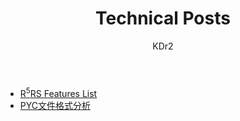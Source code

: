 # -*- mode: org; mode: auto-fill -*-
#+TITLE: Technical Posts
#+AUTHOR: KDr2
#+HTML_HEAD: <link rel="stylesheet" type="text/css" href="../css/style.css" />
#+HTML_LINK_HOME: ../index.html
#+HTML_LINK_UP: ../index.html

- [[file:lisp/r5rs-features.org][R^{5}RS Features List]]
- [[file:python/pyc_format.org][PYC文件格式分析]]
